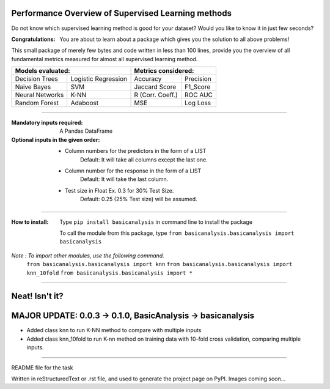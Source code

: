 Performance Overview of Supervised Learning methods 
====================================================

Do not know which supervised learning method is good for your dataset?
Would you like to know it in just few seconds?

:Congratulations:
  You are about to learn about a package which gives you the solution to all above problems!

This small package of merely few bytes and code written in less than 100 lines, provide you the overview of all fundamental metrics measured for almost all supervised learning method.


+---------------------------------------------+---------------------------------------------+
|               Models evaluated:             |             Metrics considered:             |
+=====================+=======================+========================+====================+
|    Decision Trees   |  Logistic Regression  |        Accuracy        |      Precision     |
+---------------------+-----------------------+------------------------+--------------------+
|     Naive Bayes     |          SVM          |       Jaccard Score    |      F1_Score      |
+---------------------+-----------------------+------------------------+--------------------+
|   Neural Networks   |          K-NN         |      R (Corr. Coeff.)  |      ROC AUC       |
+---------------------+-----------------------+------------------------+--------------------+
|    Random Forest    |        Adaboost       |           MSE          |      Log Loss      |
+---------------------+-----------------------+------------------------+--------------------+


-------------------------------------------------------------------------------------------------------------------------

:Mandatory inputs required:
  A Pandas DataFrame

:Optional inputs in the given order:
  - Column numbers for the predictors in the form of a LIST 
      Default: It will take all columns except the last one.
  - Column number for the response in the form of a LIST
      Default: It will take the last column.
  - Test size in Float Ex. 0.3 for 30% Test Size.
      Default: 0.25 (25% Test size) will be assumed.


-------------------------------------------------------------------------------------------------------------------------

:How to install:
  Type ``pip install basicanalysis`` in command line to install the package
  
  To call the module from this package, type ``from basicanalysis.basicanalysis import basicanalysis``
  
*Note : To import other modules, use the following command.*
  ``from basicanalysis.basicanalysis import knn``
  ``from basicanalysis.basicanalysis import knn_10fold``
  ``from basicanalysis.basicanalysis import *``

-------


Neat! Isn't it?
===============


MAJOR UPDATE: 0.0.3 -> 0.1.0, BasicAnalysis -> basicanalysis
============================================================

* Added class knn to run K-NN method to compare with multiple inputs
* Added class knn_10fold to run K-nn method on training data with 10-fold cross validation, comparing multiple inputs.

------

README file for the task

Written in reStructuredText or .rst file, and used to generate the project page on PyPI. Images coming soon...
